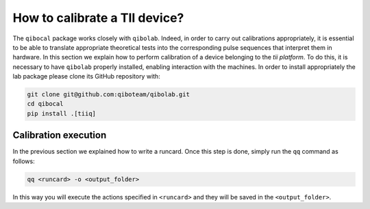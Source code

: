 How to calibrate a TII device?
==============================

The ``qibocal`` package works closely with ``qibolab``. 
Indeed, in order to carry out calibrations appropriately, it is essential to be able 
to translate appropriate theoretical tests into the corresponding pulse sequences that interpret them in hardware.
In this section we explain how to perform calibration of a device belonging to the `tii platform`. 
To do this, it is necessary to have ``qibolab`` properly installed, enabling interaction with the machines. 
In order to install appropriately the lab package please clone its GitHub repository with:

.. code-block::

      git clone git@github.com:qiboteam/qibolab.git
      cd qibocal
      pip install .[tiiq]


Calibration execution
^^^^^^^^^^^^^^^^^^^^^

In the previous section we explained how to write a runcard. Once this step is done, simply run the ``qq`` command as follows:

.. code-block::

    qq <runcard> -o <output_folder>


In this way you will execute the actions specified in ``<runcard>`` and they will be saved in the ``<output_folder>``.
